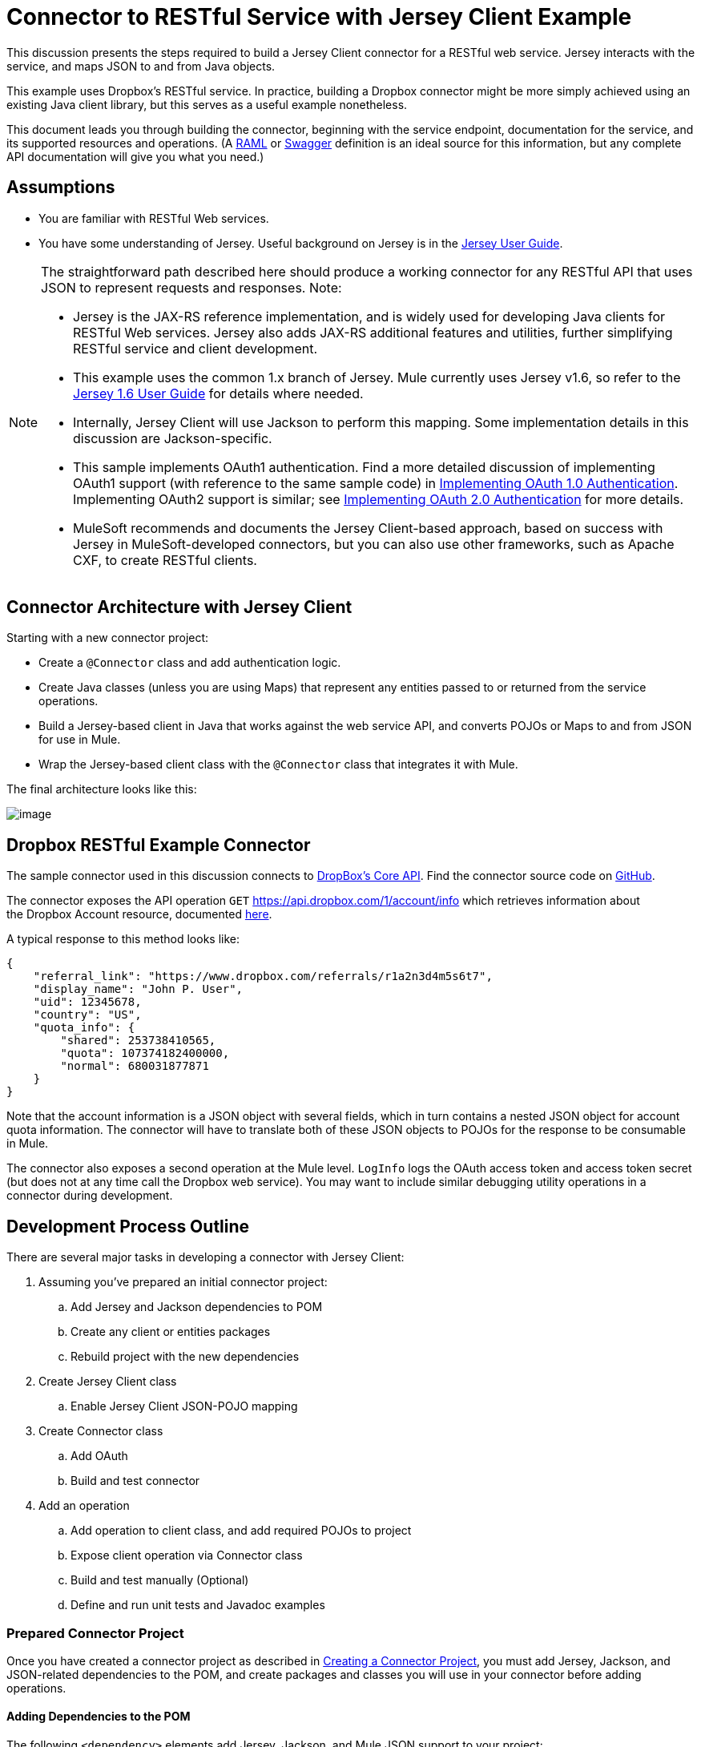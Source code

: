 = Connector to RESTful Service with Jersey Client Example

This discussion presents the steps required to build a Jersey Client connector for a RESTful web service. Jersey interacts with the service, and maps JSON to and from Java objects.

This example uses Dropbox's RESTful service. In practice, building a Dropbox connector might be more simply achieved using an existing Java client library, but this serves as a useful example nonetheless.

This document leads you through building the connector, beginning with the service endpoint, documentation for the service, and its supported resources and operations. (A link:http://www.raml.org/[RAML] or link:https://developers.helloreverb.com/swagger/[Swagger] definition is an ideal source for this information, but any complete API documentation will give you what you need.)



== Assumptions

* You are familiar with RESTful Web services. 
* You have some understanding of Jersey. Useful background on Jersey is in the https://jersey.java.net/documentation/1.6/user-guide.html[Jersey User Guide].  

[NOTE]
====
The straightforward path described here should produce a working connector for any RESTful API that uses JSON to represent requests and responses. Note:

* Jersey is the JAX-RS reference implementation, and is widely used for developing Java clients for RESTful Web services. Jersey also adds JAX-RS additional features and utilities, further simplifying RESTful service and client development.
* This example uses the common 1.x branch of Jersey. Mule currently uses Jersey v1.6, so refer to the link:https://jersey.java.net/documentation/1.6/user-guide.html[Jersey 1.6 User Guide] for details where needed.
* Internally, Jersey Client will use Jackson to perform this mapping. Some implementation details in this discussion are Jackson-specific.
* This sample implements OAuth1 authentication. Find a more detailed discussion of implementing OAuth1 support (with reference to the same sample code) in link:/anypoint-connector-devkit/v/3.4/implementing-oauth-1.0-authentication[Implementing OAuth 1.0 Authentication]. Implementing OAuth2 support is similar; see link:/anypoint-connector-devkit/v/3.4/implementing-oauth-2.0-authentication[Implementing OAuth 2.0 Authentication] for more details.
* MuleSoft recommends and documents the Jersey Client-based approach, based on success with Jersey in MuleSoft-developed connectors, but you can also use other frameworks, such as Apache CXF, to create RESTful clients.
====

== Connector Architecture with Jersey Client

Starting with a new connector project:

* Create a `@Connector` class and add authentication logic.
* Create Java classes (unless you are using Maps) that represent any entities passed to or returned from the service operations.
* Build a Jersey-based client in Java that works against the web service API, and converts POJOs or Maps to and from JSON for use in Mule.
* Wrap the Jersey-based client class with the `@Connector` class that integrates it with Mule.

The final architecture looks like this:

image:/docs/plugins/servlet/confluence/placeholder/unknown-attachment?locale=en_GB&version=2[image,title="image2013-9-26 15:19:11.png"]

== Dropbox RESTful Example Connector

The sample connector used in this discussion connects to https://www.dropbox.com/developers/core/docs[DropBox's Core API]. Find the connector source code on https://github.com/mulesoft/devkit-documentation-rest-jersey[GitHub].

The connector exposes the API operation `GET` https://api.dropbox.com/1/account/info which retrieves information about the Dropbox Account resource, documented https://www.dropbox.com/developers/core/docs#account-info[here]. 

A typical response to this method looks like:

[source, code, linenums]
----
{
    "referral_link": "https://www.dropbox.com/referrals/r1a2n3d4m5s6t7",
    "display_name": "John P. User",
    "uid": 12345678,
    "country": "US",
    "quota_info": {
        "shared": 253738410565,
        "quota": 107374182400000,
        "normal": 680031877871
    }
}
----

Note that the account information is a JSON object with several fields, which in turn contains a nested JSON object for account quota information. The connector will have to translate both of these JSON objects to POJOs for the response to be consumable in Mule.

The connector also exposes a second operation at the Mule level. `LogInfo` logs the OAuth access token and access token secret (but does not at any time call the Dropbox web service). You may want to include similar debugging utility operations in a connector during development.

== Development Process Outline

There are several major tasks in developing a connector with Jersey Client:

. Assuming you've prepared an initial connector project:  +
.. Add Jersey and Jackson dependencies to POM
.. Create any client or entities packages
.. Rebuild project with the new dependencies
. Create Jersey Client class  +
.. Enable Jersey Client JSON-POJO mapping
. Create Connector class +
.. Add OAuth 
.. Build and test connector
. Add an operation +
.. Add operation to client class, and add required POJOs to project
.. Expose client operation via Connector class
.. Build and test manually (Optional)
.. Define and run unit tests and Javadoc examples

=== Prepared Connector Project

Once you have created a connector project as described in link:/anypoint-connector-devkit/v/3.4/creating-a-connector-project[Creating a Connector Project], you must add Jersey, Jackson, and JSON-related dependencies to the POM, and create packages and classes you will use in your connector before adding operations.

==== Adding Dependencies to the POM

The following `<dependency>` elements add Jersey, Jackson, and Mule JSON support to your project:

*POM Dependencies for Jersey, Jackson and JSON*

[source, xml, linenums]
----
<!-- Add this to use Jersey Client -->
    <dependency>
            <groupId>com.sun.jersey</groupId>
            <artifactId>jersey-client</artifactId>
            <version>${jersey.client.version}</version>
        </dependency>
          
    <!-- Add this to use Mule support for JSON based on Jackson -->
          
        <dependency>
            <groupId>org.mule.modules</groupId>
            <artifactId>mule-module-json</artifactId>
            <version>${mule.version}</version>
            <scope>provided</scope>
        </dependency>
----

Add these to the `<dependencies>` element in your POM, along with any other dependencies required by your project. For example, the Dropbox sample connector adds the following additional dependency for OAuth support:

[source, xml, linenums]
----
<!-- Add this to use OAuth support in DevKit-->  
        <dependency>
            <groupId>oauth.signpost</groupId>
            <artifactId>signpost-core</artifactId>
            <version>1.2.1.2</version>
        </dependency>
----

The complete POM for the Dropbox sample connector project as generated from the Devkit 3.5 connector Maven archetype is below.

*Dropbox RESTful Connector pom.xml*

[source, xml, linenums]
----
<project xmlns="http://maven.apache.org/POM/4.0.0" xmlns:xsi="http://www.w3.org/2001/XMLSchema-instance"
         xsi:schemaLocation="http://maven.apache.org/POM/4.0.0 http://maven.apache.org/xsd/maven-4.0.0.xsd">
    <modelVersion>4.0.0</modelVersion>
    <groupId>org.mule.samples.devkit</groupId>
    <artifactId>dropboxrest</artifactId>
    <version>1.0-SNAPSHOT</version>
    <packaging>mule-module</packaging>
    <name>Mule ${serviceName} Cloud Connector</name>
    <parent>
        <groupId>org.mule.tools.devkit</groupId>
        <artifactId>mule-devkit-parent</artifactId>
        <version>3.5.0-andes</version>
    </parent>
    <properties>
        <junit.version>4.9</junit.version>
        <mockito.version>1.8.2</mockito.version>
        <jdk.version>1.6</jdk.version>
        <category>Cloud Connectors</category>
        <licensePath>LICENSE.md</licensePath>
        <devkit.studio.package.skip>false</devkit.studio.package.skip>
        <serviceName>DropBox REST Sample</serviceName>
         
        <!-- required for Jersey Client -->
        <jersey.client.version>1.6</jersey.client.version>
        <jersey.multipart.version>1.3</jersey.multipart.version>
    </properties>
 
 <dependencies>
        <!-- Add this to use OAuth support in DevKit-->  
        <dependency>
            <groupId>oauth.signpost</groupId>
            <artifactId>signpost-core</artifactId>
            <version>1.2.1.2</version>
        </dependency>
         
        <!-- Add this to use Jersey Client -->
        <dependency>
            <groupId>com.sun.jersey</groupId>
            <artifactId>jersey-client</artifactId>
            <version>${jersey.client.version}</version>
        </dependency>
          
        <!-- Add this to use Mule support for JSON -->
          
        <dependency>
            <groupId>org.mule.modules</groupId>
            <artifactId>mule-module-json</artifactId>
            <version>${mule.version}</version>
            <scope>provided</scope>
        </dependency>
         
 </dependencies>
</project>
----

==== Creating Packages for Supporting Classes

For example. the Dropbox REST Connector uses the following organization to support the different classes used in its connector:

* Package `org.mule.examples.restjerseyconnector.client` contains the Jersey Client code class `DropboxClient.java`
* Package `org.mule.examples.restjerseyconnector.exception` defines exceptions that can be thrown by the connector:  +
** `DropboxRestConnectorTokenExpiredException:` a security/authentication exception
** `DropboxRestConnectorException:` a catchall exception
* Package `org.mule.examples.restjerseyconnector.entities` contains two POJOs: AccountInfo and QuotaInfo. These represent the results from the Dropbox API.

The entity classes will typically wind up as incoming or outgoing payloads for operations on your connector. One way to know whether your connector will need entity classes is to look at any documentation or metadata you have about requests and responses. Wherever you see any JSON Arrays or complex Objects, you will need corresponding entity classes.

For now, create the package but don't populate it with classes.

If your connector will be presenting only Maps to Mule, then you probably won't need to create this package. Only use Maps if your connector is presenting a dynamic data model. 

==== Rebuilding the Project with New Dependencies

Now that your POM file includes these additions, perform a clean build and install of your project. Doing so now is a convenient way to spot any errors in your POM before you start doing any real coding. 

Run the following Maven command on the command line from the directory where the project exists:

[source, code, linenums]
----
mvn clean install
----

This command invokes Maven with two goals:

. 'Clean' tells Maven to wipe out all previous build contents.
. 'Install' tells Maven to:
.. Compile all the code for the project
.. Run any defined tests
.. Package the compiled code as an Eclipse update site.
.. Install it in the local Maven repository.

Any failure during this process, such as a failed build or test, will stop Maven from attempting subsequent goals.  See http://maven.apache.org/guides/introduction/introduction-to-the-lifecycle.html[Introduction to the Build Lifecycle] at the Apache Maven project web site for more details on Maven builds.

Your preferred IDE should have support for this process as well. For example, in Eclipse if you have m2eclipse installed, you can select the project and invoke **Run as > Maven Build.**

=== *Create Client Class and `@Connector` Class*

The client class does the real work of preparing and making calls to the remote web service. It serializes and deserializes the request and response entities as JSON. The `@Connector` class creates an instance of the client class when needed, and calls methods to perform operations on resources. The two related tasks here are to create the client class, and update the `@Connector` class to instantiate and reference it.

The client class builds on functionality provided by the Jersey Client. See the https://jersey.java.net/documentation/1.6/user-guide.html#client-api[Jersey 1.6 User Guide] for more information. 

==== Required Imports for the Client Class

The client class will require at least the following imports to pick up Jackson and Jersey Client and supporting functionality. 

[source, code, linenums]
----
import javax.ws.rs.core.MediaType;
import com.sun.jersey.api.client.*;
import com.sun.jersey.api.client.config.ClientConfig;
import com.sun.jersey.api.client.config.DefaultClientConfig;
import com.sun.jersey.api.json.JSONConfiguration;
----

Additional imports may be needed for Jersey and Jackson, depending on their use in your particular client. For example, the sample client uses the following imports for OAuth functionality in Jersey:

[source, code, linenums]
----
import com.sun.jersey.oauth.client.OAuthClientFilter;
import com.sun.jersey.oauth.signature.OAuthParameters;
import com.sun.jersey.oauth.signature.OAuthSecrets;
----

The client class in the sample client does not make direct calls to Jackson, so no imports are required.

Expect to add more imports as you add operations. For example, in case you need to pick up any entity classes and exceptions.

==== Client Class Properties and Constructor

The easiest way to understand how to build your client class constructor is to look at the constructor for the sample connector's client class.

[source, java, linenums]
----
public class DropboxClient {
    private Client client;
  
/** 
* a Jersey client instance 
*/
  
    private WebResource apiResource;
    private RestJerseyConnector connector;
     
    public DropboxClient(RestJerseyConnector connector) {
        setConnector(connector);
        ClientConfig clientConfig = new DefaultClientConfig();
  
/** 
*enable support for JSON to POJO entity mapping in Jersey 
*/
  
        clientConfig.getFeatures().put(JSONConfiguration.FEATURE_POJO_MAPPING, Boolean.TRUE);
        this.client = Client.create(clientConfig);
        this.apiResource = this.client.resource(getConnector().getApiUrl() + "/" + getConnector().getApiVersion());
    }
  
...
  
/** 
* getters, setters and other methods omitted
*/
  
}
----

Note:

* Certain `@Connector` class values are used frequently in the client class code: +
* API URL and version
* Operations for OAuth +
** Consumer key
** Access token
** Consumer secret
** Access token secret
* Without passing `@Connector` class values to every operation or defining them in two places:  +
** Such values are defined as properties on the `@Connector` class
** An instance of the `@Connector` class is passed into the client class constructor and stored as a property on the client class
* Every client operation will use instances of `com.sun.jersey.api.Client` (the actual Jersey client instance) and `com.sun.jersey.api.client.WebResource` (which represents the top level resource on the service), so these are created in the constructor and stored on the client class's `client.` and `apiResource` properties. (Getters and setters for these instances are defined, but that code is omitted here.)

==== Enabling Jersey Client JSON-to-POJO Mapping

To configure a Jersey client instance to enable optional functionality, such as support to map JSON content to POJOs:

. Create an instance of `ClientConfig`
. Set the desired options
. Pass the `ClientConfig` to the `Client.create()` method.  

In this case, adding the feature `JSONConfiguration.FEATURE_POJO_MAPPING`  enables the mapping of JSON responses to Java objects.

You will need this functionality regardless of whether you are using a static data model with POJOs for your entities, or a dynamic data model with Maps for your entities.

Later, define the entities passed to and from the class with annotations on the entity classes to control how JSON documents are mapped to object instances.

Note that while Jackson is the default provider of serialization/deserialization for Jersey, you can substitute other providers, such as GSON. Also,** **note that using a different provider will change how you map the service's JSON documents to your connector's entity classes; the documentation for your serialization provider will offer more information.

=== Client Class Code, Before Adding Operations and Authentication

The complete code for our sample connector, before adding operations and references to entities used:

*DropboxRESTClient.java Before Adding Operations*

[source, java, linenums]
----
package org.mule.examples.restjerseyconnector.client;
 
import javax.ws.rs.core.MediaType;
 
import com.sun.jersey.api.client.*;
import com.sun.jersey.api.client.config.ClientConfig;
import com.sun.jersey.api.client.config.DefaultClientConfig;
import com.sun.jersey.api.json.JSONConfiguration;
import com.sun.jersey.oauth.client.OAuthClientFilter;
import com.sun.jersey.oauth.signature.OAuthParameters;
import com.sun.jersey.oauth.signature.OAuthSecrets;
import org.mule.examples.restjerseyconnector.RestJerseyConnector;
import org.mule.examples.restjerseyconnector.entities.AccountInfo;
import org.mule.examples.restjerseyconnector.exception.RestJerseyConnectorException;
import org.mule.examples.restjerseyconnector.exception.RestJerseyConnectorTokenExpiredException;
 
 
public class DropboxClient {
 
 
    private Client client;
    private WebResource apiResource;
    private RestJerseyConnector connector;
 
 
    public DropboxClient(RestJerseyConnector connector) {
        setConnector(connector);
 
 
        ClientConfig clientConfig = new DefaultClientConfig();
        clientConfig.getFeatures().put(JSONConfiguration.FEATURE_POJO_MAPPING, Boolean.TRUE);
        this.client = Client.create(clientConfig);
        this.apiResource = this.client.resource(getConnector().getApiUrl() + "/" + getConnector().getApiVersion());
    }
 
 
 
 
    public Client getClient() {
        return client;
    }
 
    public void setClient(Client client) {
        this.client = client;
    }
 
    public WebResource getApiResource() {
        return addSignHeader(apiResource);
    }
 
    public void setApiResource(WebResource apiResource) {
        this.apiResource = apiResource;
    }
 
    public RestJerseyConnector getConnector() {
        return connector;
    }
 
    public void setConnector(RestJerseyConnector connector) {
        this.connector = connector;
    }
}
----

=== Completing the `@Connector` Class

Maven generated a skeleton `@Connector` class for you when you created your connector project. Now you will enhance it to add needed properties (some of them `@Configurable`), initialize the client class when the `@Connector` is initialized, and add authentication functionality. 

Your connector will use `@Configurable` properties for a few purposes such as:

* Changing the API root resource URL and version for the service to target a specific sandbox or test system instead of a production environment
* Storing authentication-related values the user must configure. +
** For OAuth:the API key and API secret
** Basic authentication: a username and password.

There may also be properties that are not `@Configurable` but that are used internally. For the example, OAuth1 support needs certain properties for the access token and access token secret.

Create properties as needed for all of these:

[source, code, linenums]
----
/**
     * Dropbox API Url
     */
    @Configurable @Optional @Default("https://api.dropbox.com")
    private String apiUrl;
 
    /**
     * Dropbox API version
     */
    @Configurable @Optional @Default("1")
    private String apiVersion;
 
    /**
     * The ApiKey
     */
    @Configurable @OAuthConsumerKey
    private String consumerKey;
    /**
     * The consumerSecret
     */
    @Configurable @OAuthConsumerSecret
    private String consumerSecret;
 
 
    @OAuthAccessToken
    private String accessToken;
     
    @OAuthAccessTokenSecret
    private String accessTokenSecret;
----

Note:

* The use of `@Optional` and `@Default` with `@Configurable`. 
** For more on these annotations, see link:/anypoint-connector-devkit/v/3.4/defining-configurable-connector-attributes[Defining Configurable Connector Attributes]. 
* The use of the OAuth annotations.  

=== The `@Connector Class @Start Method` and the Client Class

The `@Connector` class in this instance does NOT have a constructor. Most of its instance properties are configuration properties. Instead, a `@Start` method leverages the Mule life cycle to create an instance of the client class when first needed. It's then saved in an instance variable on the `@Connector` class:

[source, code, linenums]
----
private DropboxClient client;
 
@Start
    public void init() {
        setClient(new DropboxClient(this));
    }
----

See link:/anypoint-connector-devkit/v/3.4/integrating-connectors-with-the-mule-lifecycle[Integrating Connectors with the Mule Life Cycle] for details on the use of the `@Start` annotation.

[NOTE]
====
This example illustrates a useful pattern you can follow in your own connectors.

* The client class constructor takes a reference to the `@Connector` class instance. The properties of the `@Connector` class (including configurable properties) are readily available in the client by calling the getters and setters. This is far easier than passing `@Connector` properties to individual operations as single arguments.  
* The `@Connector` class instance saves a reference to the client class instance, which can be used to call methods on the client class. This instance can also be used in a `@Stop` method, thus tying the lifecycle of the client class instance to the `@Connector` class instance.
====

=== Adding OAuth Authentication

Supporting OAuth 1.0a authentication requires changes in both the `@Connector` class and the client class:

* Import OAuth packages
* Add OAuth annotations to the `@Connector` class as required for authentication
* Adding OAuth-related `@Configurable` properties +
** API key
** API secret
** Access token
** Access token secret (including setters and getters)
* Include the client class code to pass OAuth 1.0a request headers with each request

link:/anypoint-connector-devkit/v/3.4/implementing-oauth-1.0-authentication[Implementing OAuth 1.0 Authentication] discusses the code changes for OAuth support in detail, with reference to the same code sample used in this discussion.

=== Building and Testing your Connector

At this point, your connector project has all the necessary elements to build and install in Studio. It's a handy sanity check to before you start adding operations. 

The process is described in link:/anypoint-connector-devkit/v/3.4/installing-and-testing-your-connector[Installing and Testing Your Connector]. 

Building the bare-bones version of the Jersey client connector and installing it in Studio gives you a component in the palette to drag and drop into a canvas. 

== Adding an Operation to the Connector

To add an operation to a connector, you must:

* Define any entity classes used with the operation, and any new exceptions to be raised
* In the client class, add Jersey code to call to the operation, and to serialize and deserialize results
* Add a `@Processor` method to the `@Connector` class to expose the operation to Mule

[WARNING]
====
*Apply a Test-Driven Approach* +

When it comes to adding operations to your connector, many successful projects follow a cycle similar to test-driven development.

First, identify detailed requirements for the operation:

* Entities (POJOs or Maps with specific content) it can accept as inputs or return as responses.
* Responses expected for a range of valid and invalid inputs.
* Any exceptions the operation may raise, in the event of service unavailability, authentication failure, invalid inputs, and so on.

Then, iterate through the following cycle until you have completed all your planned functionality:

. Create JUnit tests that cover the expected behaviors.
. Implement functionality to satisfy those requirements:
.. Define entities (and annotate them as needed for mapping to/from JSON).
.. Create or enhance a method in the client class and a `@Processor` methods in the `@Connector` class.
.. Update your `@Connector` class with required code snippet comments.
.. Run a Maven build to run the JUnit tests and fix any errors until all tests pass.

Continue until you cover all the functionality for each operation. When complete, you have a complete validation suite for your connector to catch any regressions in the event of changes in the target service, the connector itself, Mule ESB, or DevKit.

You may ask, "When do I try my connector in Studio? Why can't I just test manually?" It is useful (and gratifying) to manually test each operation as you go, in addition to the automated JUnit tests:

* You get to see basic operation functionality in action as you work on it
* You get to see how the connector appears in the Studio UI, something the automated unit tests cannot show you

Testing in Studio will provide the opportunity to polish the usability of the connector, improve the experience with sensible defaults and better Javadoc comments to populate tooltips, and so on. 

However, this does not diminish the value of the test-driven approach. Many connector development projects bog down or produce hard-to-use or unreliable connectors because of a failure to provide a well-planned test suite. It seems like (and is) more work up front, but it does pay off with a better result, faster.
====

=== Defining and Annotating Entity Classes

Defining entity classes (POJOs or Maps) used with your connector operations is up to you – you decide the object model your connector operations presents to the rest of Mule. Once you define these classes, you also have to define how to map between the JSON structure and your POJOs. You should add these incrementally, as they are needed by the operations you build.

Internally, Jersey relies on a Jackson-based serialization provider to marshal and un-marshal JSON documents to the object classes passed to and from your connector. This process relies upon Jackson annotations that describe how to map the fields of your entity POJOs to the structure of the JSON content being returned by the Web service. 

The details on the Jackson annotations used for this purpose are in the https://github.com/FasterXML/jackson-databind[Jackson Databind annotations documentation] and the https://github.com/FasterXML/jackson-annotations[full Jackson annotations documentation].  

[NOTE]
====
Note that the `@Generated` annotation on class AccountInfo indicates that this class definition was produced using the  `jsonschema2pojo` utility. If you don't want to come up with your own data model, you can also make use of `jsonschema2pojo` to generate class definitions from sample JSON documents.
====

[TIP]
====
*Online Tool*

Covering all possible permutations of mapping a JSON schema or document to a POJO using Jackson is beyond the scope of this document. One way to quickly produce an object model from JSON documents returned by a Web service is to use the https://github.com/joelittlejohn/jsonschema2pojo[jsonschema2pojo project] and http://www.jsonschema2pojo.org/[online utility] . This utility was used to produce the entity classes in this example. You can see the final results in the https://github.com/mulesoft/devkit-documentation-rest-jersey/tree/master/src/main/java/org/mule/examples/restjerseyconnector/entities[project entity class code in GitHub] and particularly for the above code snippet, the https://github.com/mulesoft/devkit-documentation-rest-jersey/tree/master/src/main/java/org/mule/examples/restjerseyconnector/entities[AccountInfo class]. 
====

Mapping the class and its members to a JSON document requires a few changes:

* Annotate the entity class to configure JSON serialization:
+

[source, java, linenums]
----
@JsonSerialize(include = JsonSerialize.Inclusion.NON_NULL)
@Generated("com.googlecode.jsonschema2pojo")
@JsonPropertyOrder({ "referral_link", "display_name", "uid", "country", "quota_info" })
public class AccountInfo {
 
...
 
----

* Add the `@JsonProperty` annotation to the entity class instance properties (and their getters and setters):
+

[source, java, linenums]
----
@JsonProperty("referral_link")
    private String referralLink;
     
...
 
    @JsonProperty("referral_link")
    public String getReferralLink() {
        return referralLink;
    }
 
 
    @JsonProperty("referral_link")
    public void setReferralLink(String referralLink) {
        this.referralLink = referralLink;
    }
----

=== Implement the Operation in the Client Class 

Next you will add code to the client class to make the Web Service request via Jersey Client.

==== Helper: Adding Authentication to Jersey Client Requests

Depending on what method of authentication you are using, you will probably have to make code changes in both the `@Connector` and client classes to implement each operation called on the target service. 

In the sample connector, the DropBox API uses OAuth 1.0 to access protected resources. Authentication requires including an authorization header when sending each request. 

Jersey provides a filter chaining mechanism for modifying requests, which can be used to add the header. Because this step is needed for any operation protected by OAuth, the sample uses a convenience method `addSignHeader`:

[source, code, linenums]
----
/**
     * Adds the required OAuthClientFilter to insert the required header when the WebResource is used
     * to access the protected resources of the DropBox API
     *
     * @param webResource The WebResource in which the header will be added
     */
    private WebResource addSignHeader(WebResource webResource) {
        OAuthParameters params = new OAuthParameters();
        params.signatureMethod("PLAINTEXT");
        params.consumerKey(getConnector().getConsumerKey());
        params.setToken(getConnector().getAccessToken());
        OAuthSecrets secrets = new OAuthSecrets();
        secrets.consumerSecret(getConnector().getConsumerSecret());
        secrets.setTokenSecret(getConnector().getAccessTokenSecret());
        OAuthClientFilter filter = new OAuthClientFilter(client.getProviders(), params, secrets);
        webResource.addFilter(filter);
        return webResource;
    }
 
----

For more information, see the https://jersey.java.net/nonav/apidocs/1.12/jersey/contribs/jersey-oauth/oauth-client/com/sun/jersey/oauth/client/OAuthClientFilter.html[OAuthClientFilter documentation].

==== Helper: Executing a Request via Jersey

Making any request requires:

. Marshaling inbound objects to JSON
. Calling the Web service,
. Unmarshaling the response,
. Handling response status codes and exceptions. 

As with authentication, use a helper method to encapsulate all these repeated steps. In the sample client class, method `execute()` implements all this logic:

[source, code, linenums]
----
/**
     * Executes the Dropbox request
     *
     */
    private <T> T execute(WebResource webResource, String method, Class<T> returnClass) throws RestJerseyConnectorTokenExpiredException,
            RestJerseyConnectorException {
        ClientResponse clientResponse = webResource.accept(MediaType.APPLICATION_JSON).method(method, ClientResponse.class);
        if(clientResponse.getStatus() == 200) {
            return clientResponse.getEntity(returnClass);
        } else if (clientResponse.getStatus() == 401) {
            throw new RestJerseyConnectorTokenExpiredException("The access token has expired; " +
                    clientResponse.getEntity(String.class));
        } else {
            throw new RestJerseyConnectorException(
                    String.format("ERROR - statusCode: %d - message: %s",
                            clientResponse.getStatus(), clientResponse.getEntity(String.class)));
        }
    }
----

==== Handling Exceptions

As already noted, define any exceptions that may arise in your connector in a separate exceptions package. At a minimum, you need a general catch-all exception. Specific exceptions may also be useful to diagnose failures more easily, such as authentication-related failures, application-level errors, and so on.  The `execute()` method above is a good place to centralize your exception-handling code, since it passes all requests for all operations.

For our sample connector, package `org.mule.examples.restjerseyconnector.exception` contains two exceptions: a catchall `RestJerseyConnectorException` and the OAuth-related `RestJerseyConnectorTokenExpiredException`. 

[TIP]
====
Note also that the `execute()` method provides a well-formatted error message. This step improves your ability to diagnose the issue if your connector encounters an error. You may want to put more verbose information here, such as the message sent, the HTTP request method, and so on.

As you develop your test cases, your tests of invalid or failed requests can check for messages associated with the correct exception. 
====

Use the @InvalidateConnectionOn annotation to handle the reconnection. If the connector uses @OAuth as the authentication method, use @OAuthInvalidateAccessTokenOn(exception = MyAccessTokenExpiredException.class).

==== Creating the Operation Client Method

With those helper classes in place, the actual client method to make a request of a resource is quite short. For the example, the `getAccountInfo()` method makes a GET request of the `/account/info` resource: 

[source, code, linenums]
----
/**
     * Returns the Account Information of the user
     *
     * @return The AccountInfo
     * @throws org.mule.examples.restjerseyconnector.exceptions.RestJerseyConnectorException If the response is an error or the response cannot be parsed as an AccountInfo
     * @throws org.mule.examples.restjerseyconnector.exceptions.RestJerseyConnectorTokenExpiredException If the current token used for the call to the service is no longer valid
     */
    public AccountInfo getAccountInfo()
            throws RestJerseyConnectorException, RestJerseyConnectorTokenExpiredException {
        WebResource webResource = getApiResource().path("account").path("info");
        return execute(webResource, "GET", AccountInfo.class);
}
----

=== Exposing the Operation in the `@Connector` Class

To expose an operation from the client class on the `@Connector` class, you will need to add a `@Processor` method that calls the corresponding method on the Jersey client.

. Update the `@Connector` class to import any entity and exception classes needed to call the client class operation. 
. Define a `@Processor` method on the `@Connector` class, named for the operation.  +
.. Annotate the method as needed for authentication.
. The parameters to this method must match the parameters to expose at the Mule ESB level (in the XML configuration or in the property dialog).  +
.. Annotate the parameters to control default and optional values, their desired positions in Studio property dialogs, and so on. 
. The method body should call the operation method on the client class, pass the appropriate object, and return the value to be set to the payload. 

For our `getAccountInfo` operation, we add the following imports in the `@Connector` class:

[source, java, linenums]
----
import org.mule.examples.restjerseyconnector.entities.AccountInfo;
import org.mule.examples.restjerseyconnector.exceptions.RestJerseyConnectorException;
import org.mule.examples.restjerseyconnector.exceptions.RestJerseyConnectorTokenExpiredException;
----

The `@Processor` method that exposes the `getAccountInfo` operation is as follows:

[source, code, linenums]
----
/**
     * Returns the Account Information of the user
     *
     * {@sample.xml ../../../doc/rest-jersey-connector.xml.sample rest-jersey:get-account-info}
     *
     * @return The AccountInfo object
     * @throws org.mule.examples.restjerseyconnector.exceptions.RestJerseyConnectorException If the response is an error or the response cannot be parsed as an AccountInfo
     * @throws org.mule.examples.restjerseyconnector.exceptions.RestJerseyConnectorTokenExpiredException If the current token used for the call to the service is no longer valid
     */
    @OAuthProtected
    @Processor
    public AccountInfo getAccountInfo() throws RestJerseyConnectorException, RestJerseyConnectorTokenExpiredException {
        return getClient().getAccountInfo();
    }
----

=== Adding XML Configuration Examples for JavaDoc

DevKit enforces Javadoc documentation of the connector's operations, including samples of XML configuration for each supported operation. These are used in the generated JavaDoc for the connector. link:/anypoint-connector-devkit/v/3.4/creating-devkit-connector-documentation[Learn more] about JavaDoc annotations for DevKit.

In the `@Connector` class source code, the following comment links the method to its required XML sample:

*{@sample.xml ../../../doc/rest-jersey-connector.xml.sample rest-jersey:get-account-info}

You will see the sample code snippets file in the doc folder in the DevKit generated project. 

DevKit created this file, but we need to populate it with example Mule XML configurations for each operation. For this example, add the following to the file to document the operation:

[source, xml, linenums]
----
<!-- BEGIN_INCLUDE(rest-jersey:get-account-info) -->
    <rest-jersey:get-account-info />
<!-- END_INCLUDE(rest-jersey:get-account-info) -->
----

When you build the JavaDoc, the sample above will be inserted into the documentation.

=== Manually Testing your Connector

You can build and test your connector manually in Studio once you have completed all the steps above. See link:/anypoint-connector-devkit/v/3.4/installing-and-testing-your-connector[Installing and Testing Your Connector] for the steps to follow to build your connector and import it into Studio.

DevKit does not force you to add unit tests for your connector, though as noted earlier, this is strongly recommended. If you have added unit tests that your connector does not pass, your Maven builds fail. You can temporarily bypass your unit tests by  adding the argument `-Dmaven.test.skip=true` to your Maven command. For example:

`mvn clean install -Dmaven.test.skip=true`

Once you have imported your connector into Studio, you will see it in the palette, and you can use it in flows. The Properties Editor shows your operations. 

image:/docs/plugins/servlet/confluence/placeholder/unknown-attachment?locale=en_GB&version=2[image,title="image2013-10-10 22:17:51.png"]

Note the Authorize and Unauthorize operations that are added automatically by DevKit to any OAuth connector.

== See Also

Congratulations! You have a connector that works well enough to install in Studio and to pass basic unit tests. Now,

* Continue to add operations through the iterative process described above, until you have your desired operations and test cases to validate all desired behaviors. 
* Add tests to your test suite as described in link:/anypoint-connector-devkit/v/3.4/developing-devkit-connector-tests[Developing DevKit Connector Tests].
* Refine the appearance of the connector dialog boxes and XML element, as described in link:/anypoint-connector-devkit/v/3.4/customizing-connector-integration-with-esb-and-studio[Customizing Connector Integration with ESB and Studio].
* You can also return to the link:/anypoint-connector-devkit/v/3.4/devkit-shortcut-to-success[DevKit Shortcut to Success].
